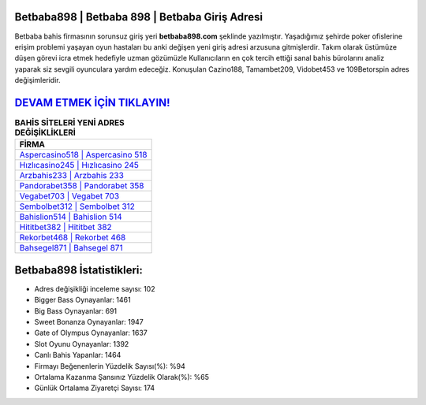 ﻿Betbaba898 | Betbaba 898 | Betbaba Giriş Adresi
===================================

.. image:: images/betbaba-giris.jpg
   :width: 600
   
Betbaba bahis firmasının sorunsuz giriş yeri **betbaba898.com** şeklinde yazılmıştır. Yaşadığımız şehirde poker ofislerine erişim problemi yaşayan oyun hastaları bu anki değişen yeni giriş adresi arzusuna gitmişlerdir. Takım olarak üstümüze düşen görevi icra etmek hedefiyle uzman gözümüzle Kullanıcıların en çok tercih ettiği sanal bahis bürolarını analiz yaparak siz sevgili oyunculara yardım edeceğiz. Konuşulan Cazino188, Tamambet209, Vidobet453 ve 109Betorspin adres değişimleridir.

`DEVAM ETMEK İÇİN TIKLAYIN! <https://cutt.ly/QwVVg2Vk>`_
==============

.. list-table:: **BAHİS SİTELERİ YENİ ADRES DEĞİŞİKLİKLERİ**
   :widths: 100
   :header-rows: 1

   * - FİRMA
   * - `Aspercasino518 | Aspercasino 518 <aspercasino518-aspercasino-518-aspercasino-giris-adresi.html>`_
   * - `Hızlıcasino245 | Hızlıcasino 245 <hizlicasino245-hizlicasino-245-hizlicasino-giris-adresi.html>`_
   * - `Arzbahis233 | Arzbahis 233 <arzbahis233-arzbahis-233-arzbahis-giris-adresi.html>`_	 
   * - `Pandorabet358 | Pandorabet 358 <pandorabet358-pandorabet-358-pandorabet-giris-adresi.html>`_	 
   * - `Vegabet703 | Vegabet 703 <vegabet703-vegabet-703-vegabet-giris-adresi.html>`_ 
   * - `Sembolbet312 | Sembolbet 312 <sembolbet312-sembolbet-312-sembolbet-giris-adresi.html>`_
   * - `Bahislion514 | Bahislion 514 <bahislion514-bahislion-514-bahislion-giris-adresi.html>`_	 
   * - `Hititbet382 | Hititbet 382 <hititbet382-hititbet-382-hititbet-giris-adresi.html>`_
   * - `Rekorbet468 | Rekorbet 468 <rekorbet468-rekorbet-468-rekorbet-giris-adresi.html>`_
   * - `Bahsegel871 | Bahsegel 871 <bahsegel871-bahsegel-871-bahsegel-giris-adresi.html>`_
	 
Betbaba898 İstatistikleri:
===================================	 
* Adres değişikliği inceleme sayısı: 102
* Bigger Bass Oynayanlar: 1461
* Big Bass Oynayanlar: 691
* Sweet Bonanza Oynayanlar: 1947
* Gate of Olympus Oynayanlar: 1637
* Slot Oyunu Oynayanlar: 1392
* Canlı Bahis Yapanlar: 1464
* Firmayı Beğenenlerin Yüzdelik Sayısı(%): %94
* Ortalama Kazanma Şansınız Yüzdelik Olarak(%): %65
* Günlük Ortalama Ziyaretçi Sayısı: 174
